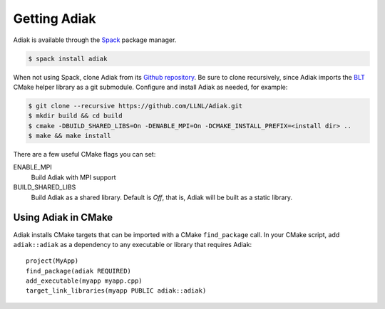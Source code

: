 Getting Adiak
=================================

Adiak is available through the
`Spack <https://github.com/spack/spack>`_ package manager.

.. code-block:: sh

    $ spack install adiak

When not using Spack, clone Adiak from its
`Github repository <https://github.com/LLNL/Adiak>`_.
Be sure to clone recursively, since Adiak imports the
`BLT <https://github.com/LLNL/blt>`_ CMake helper library as a git submodule.
Configure and install Adiak as needed, for example:

.. code-block:: sh

    $ git clone --recursive https://github.com/LLNL/Adiak.git
    $ mkdir build && cd build
    $ cmake -DBUILD_SHARED_LIBS=On -DENABLE_MPI=On -DCMAKE_INSTALL_PREFIX=<install dir> ..
    $ make && make install

There are a few useful CMake flags you can set:

ENABLE_MPI
  Build Adiak with MPI support

BUILD_SHARED_LIBS
  Build Adiak as a shared library. Default is `Off`, that is, Adiak will be
  built as a static library.

Using Adiak in CMake
---------------------------------

Adiak installs CMake targets that can be imported with a CMake ``find_package``
call. In your CMake script, add ``adiak::adiak`` as a dependency to any executable
or library that requires Adiak: ::

    project(MyApp)
    find_package(adiak REQUIRED)
    add_executable(myapp myapp.cpp)
    target_link_libraries(myapp PUBLIC adiak::adiak)
